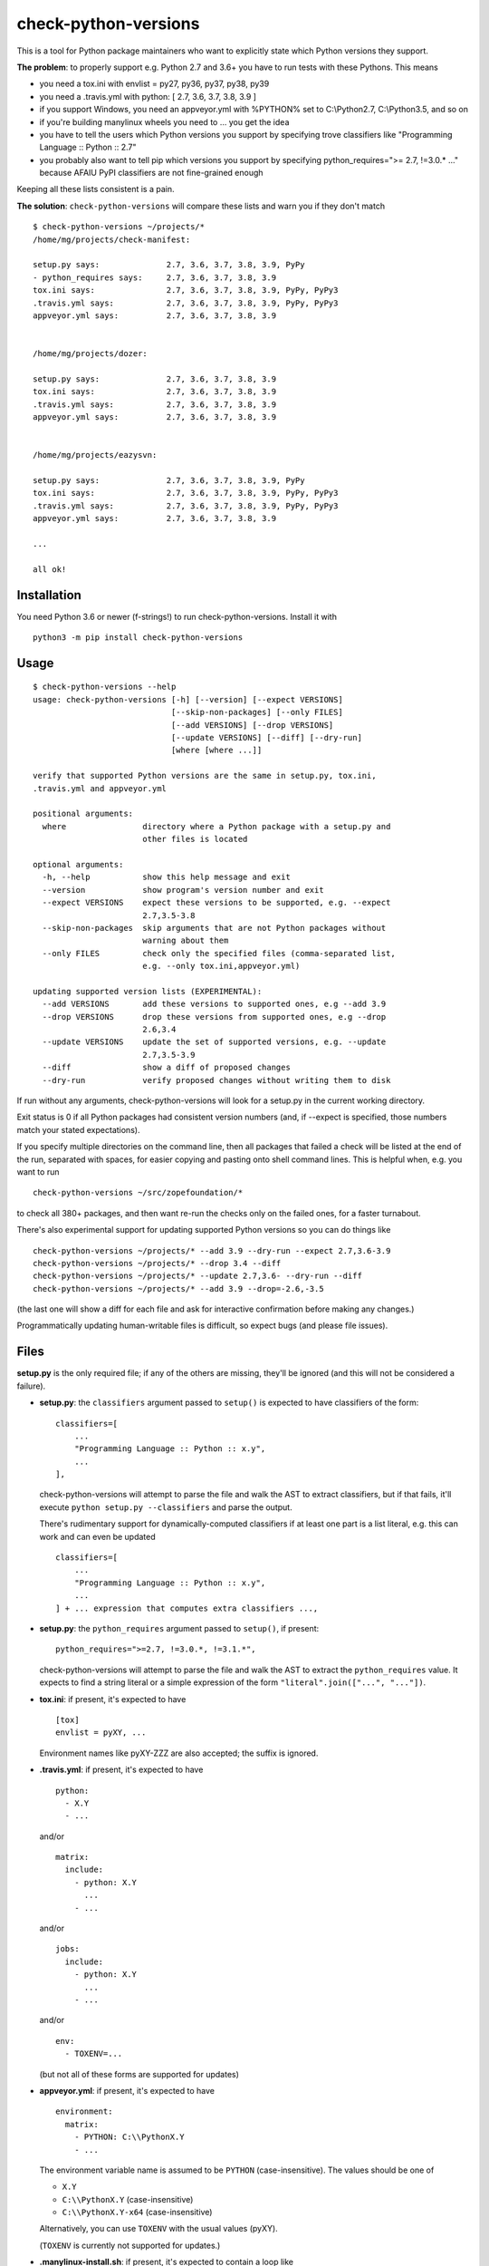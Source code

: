 check-python-versions
=====================

.. image:: https://img.shields.io/pypi/v/check-python-versions.svg
    :target: https://pypi.org/project/check-python-versions/
    :alt: Latest release

.. image:: https://img.shields.io/pypi/pyversions/check-python-versions.svg
    :target: https://pypi.org/project/check-python-versions/
    :alt: Supported Python versions

.. image:: https://github.com/mgedmin/check-python-versions/workflows/build/badge.svg?branch=master
    :target: https://github.com/mgedmin/check-python-versions/actions
    :alt: Build status

.. image:: https://coveralls.io/repos/mgedmin/check-python-versions/badge.svg?branch=master
    :target: https://coveralls.io/r/mgedmin/check-python-versions
    :alt: Test coverage


This is a tool for Python package maintainers who want to explicitly state
which Python versions they support.


**The problem**: to properly support e.g. Python 2.7 and 3.6+ you have to
run tests with these Pythons.  This means

- you need a tox.ini with envlist = py27, py36, py37, py38, py39
- you need a .travis.yml with python: [ 2.7, 3.6, 3.7, 3.8, 3.9 ]
- if you support Windows, you need an appveyor.yml with %PYTHON% set to
  C:\\Python2.7, C:\\Python3.5, and so on
- if you're building manylinux wheels you need to ... you get the idea
- you have to tell the users which Python versions you support by specifying
  trove classifiers like "Programming Language :: Python :: 2.7"
- you probably also want to tell pip which versions you support by specifying
  python_requires=">= 2.7, !=3.0.* ..." because AFAIU PyPI classifiers are
  not fine-grained enough

Keeping all these lists consistent is a pain.

**The solution**: ``check-python-versions`` will compare these lists and warn
you if they don't match ::

    $ check-python-versions ~/projects/*
    /home/mg/projects/check-manifest:

    setup.py says:              2.7, 3.6, 3.7, 3.8, 3.9, PyPy
    - python_requires says:     2.7, 3.6, 3.7, 3.8, 3.9
    tox.ini says:               2.7, 3.6, 3.7, 3.8, 3.9, PyPy, PyPy3
    .travis.yml says:           2.7, 3.6, 3.7, 3.8, 3.9, PyPy, PyPy3
    appveyor.yml says:          2.7, 3.6, 3.7, 3.8, 3.9


    /home/mg/projects/dozer:

    setup.py says:              2.7, 3.6, 3.7, 3.8, 3.9
    tox.ini says:               2.7, 3.6, 3.7, 3.8, 3.9
    .travis.yml says:           2.7, 3.6, 3.7, 3.8, 3.9
    appveyor.yml says:          2.7, 3.6, 3.7, 3.8, 3.9


    /home/mg/projects/eazysvn:

    setup.py says:              2.7, 3.6, 3.7, 3.8, 3.9, PyPy
    tox.ini says:               2.7, 3.6, 3.7, 3.8, 3.9, PyPy, PyPy3
    .travis.yml says:           2.7, 3.6, 3.7, 3.8, 3.9, PyPy, PyPy3
    appveyor.yml says:          2.7, 3.6, 3.7, 3.8, 3.9

    ...

    all ok!


Installation
------------

You need Python 3.6 or newer (f-strings!) to run check-python-versions.
Install it with ::

    python3 -m pip install check-python-versions


Usage
-----

::

    $ check-python-versions --help
    usage: check-python-versions [-h] [--version] [--expect VERSIONS]
                                 [--skip-non-packages] [--only FILES]
                                 [--add VERSIONS] [--drop VERSIONS]
                                 [--update VERSIONS] [--diff] [--dry-run]
                                 [where [where ...]]

    verify that supported Python versions are the same in setup.py, tox.ini,
    .travis.yml and appveyor.yml

    positional arguments:
      where                directory where a Python package with a setup.py and
                           other files is located

    optional arguments:
      -h, --help           show this help message and exit
      --version            show program's version number and exit
      --expect VERSIONS    expect these versions to be supported, e.g. --expect
                           2.7,3.5-3.8
      --skip-non-packages  skip arguments that are not Python packages without
                           warning about them
      --only FILES         check only the specified files (comma-separated list,
                           e.g. --only tox.ini,appveyor.yml)

    updating supported version lists (EXPERIMENTAL):
      --add VERSIONS       add these versions to supported ones, e.g --add 3.9
      --drop VERSIONS      drop these versions from supported ones, e.g --drop
                           2.6,3.4
      --update VERSIONS    update the set of supported versions, e.g. --update
                           2.7,3.5-3.9
      --diff               show a diff of proposed changes
      --dry-run            verify proposed changes without writing them to disk

If run without any arguments, check-python-versions will look for a setup.py in
the current working directory.

Exit status is 0 if all Python packages had consistent version numbers (and, if
--expect is specified, those numbers match your stated expectations).

If you specify multiple directories on the command line, then all packages
that failed a check will be listed at the end of the run, separated with
spaces, for easier copying and pasting onto shell command lines.  This is
helpful when, e.g. you want to run ::

    check-python-versions ~/src/zopefoundation/*

to check all 380+ packages, and then want re-run the checks only on the failed
ones, for a faster turnabout.

There's also experimental support for updating supported Python versions
so you can do things like ::

    check-python-versions ~/projects/* --add 3.9 --dry-run --expect 2.7,3.6-3.9
    check-python-versions ~/projects/* --drop 3.4 --diff
    check-python-versions ~/projects/* --update 2.7,3.6- --dry-run --diff
    check-python-versions ~/projects/* --add 3.9 --drop=-2.6,-3.5

(the last one will show a diff for each file and ask for interactive
confirmation before making any changes.)

Programmatically updating human-writable files is difficult, so expect
bugs (and please file issues).


Files
-----

**setup.py** is the only required file; if any of the others are missing,
they'll be ignored (and this will not be considered a failure).

- **setup.py**: the ``classifiers`` argument passed to ``setup()`` is expected
  to have classifiers of the form::

        classifiers=[
            ...
            "Programming Language :: Python :: x.y",
            ...
        ],

  check-python-versions will attempt to parse the file and walk the AST to
  extract classifiers, but if that fails, it'll execute
  ``python setup.py --classifiers`` and parse the output.

  There's rudimentary support for dynamically-computed classifiers if at
  least one part is a list literal, e.g. this can work and can even be
  updated ::

        classifiers=[
            ...
            "Programming Language :: Python :: x.y",
            ...
        ] + ... expression that computes extra classifiers ...,

- **setup.py**: the ``python_requires`` argument passed to ``setup()``, if
  present::

        python_requires=">=2.7, !=3.0.*, !=3.1.*",

  check-python-versions will attempt to parse the file and walk the AST to
  extract the ``python_requires`` value.  It expects to find a string literal
  or a simple expression of the form ``"literal".join(["...", "..."])``.

- **tox.ini**: if present, it's expected to have ::

    [tox]
    envlist = pyXY, ...

  Environment names like pyXY-ZZZ are also accepted; the suffix is ignored.

- **.travis.yml**: if present, it's expected to have ::

    python:
      - X.Y
      - ...

  and/or ::

    matrix:
      include:
        - python: X.Y
          ...
        - ...

  and/or ::

    jobs:
      include:
        - python: X.Y
          ...
        - ...

  and/or ::

    env:
      - TOXENV=...

  (but not all of these forms are supported for updates)

- **appveyor.yml**: if present, it's expected to have ::

    environment:
      matrix:
        - PYTHON: C:\\PythonX.Y
        - ...

  The environment variable name is assumed to be ``PYTHON`` (case-insensitive).
  The values should be one of

  - ``X.Y``
  - ``C:\\PythonX.Y`` (case-insensitive)
  - ``C:\\PythonX.Y-x64`` (case-insensitive)

  Alternatively, you can use ``TOXENV`` with the usual values (pyXY).

  (``TOXENV`` is currently not supported for updates.)

- **.manylinux-install.sh**: if present, it's expected to contain a loop like
  ::

    for PYBIN in /opt/python/*/bin; do
        if [[ "${PYBIN}" == *"cp27"* ]] || \
           [[ "${PYBIN}" == *"cp35"* ]] || \
           [[ "${PYBIN}" == *"cp36"* ]] || \
           [[ "${PYBIN}" == *"cp37"* ]] || \
           [[ "${PYBIN}" == *"cp38"* ]]; then
            "${PYBIN}/pip" install -e /io/
            "${PYBIN}/pip" wheel /io/ -w wheelhouse/
               rm -rf /io/build /io/*.egg-info
        fi
    done

  check-python-versions will look for $PYBIN tests of the form ::

    [[ "${PYBIN}" == *"cpXY"* ]]

  where X and Y are arbitrary digits.

  These scripts are used in several zopefoundation repositories like
  zopefoundation/zope.interface.  It's the least standartized format.

- **.github/workflows/*.yml**: if present, it's expected to have ::

    jobs:
      (anything):
        strategy:
          matrix:
            python-version:
              - X.Y
              - ...

  or ::

    jobs:
      (anything):
        strategy:
          matrix:
            config
              - [ X.Y, "pyXY" ]
              - ...


Python versions
---------------

In addition to CPython X.Y, check-python-versions will recognize PyPy and PyPy3
in some of the files:

- **setup.py** may have a ::

        'Programming Language :: Python :: Implementation :: PyPy',

  classifier

- **tox.ini** may have pypy[-suffix] and pypy3[-suffix] environments

- **.travis.yml** may have pypy and pypy3 jobs with optional version suffixes
  (e.g. pypy2.7-6.0.0, pypy3.5-6.0.0)

- **.github/workflows/*.yml**: may have pypy/pypy3/pypy-N.M/pypy-N.M-vX.Y.Z
  jobs.

- **appveyor.yml** and **.manylinux-install.sh** do not usually have pypy tests,
  so check-python-versions cannot recognize them, and these files are excluded
  from PyPy support consistency checks.

Upcoming Python releases (such as 3.10 in setup.py or 3.10-dev in a .travis.yml)
are also shown but do not cause mismatch errors.

In addition, ``python_requires`` in setup.py usually has a lower limit, but no
upper limit.  check-python-versions will assume this means support up to the
current Python 3.x release (3.9 at the moment).

When you're specifying Python version ranges for --expect, --add, --drop or
--update, you can use

- ``X.Y`` (e.g. ``--add 3.8``)
- ``X.Y-U.V`` for an inclusive range (e.g. ``--add 3.5-3.8``)
- ``X.Y-``, which means from X.Y until the latest known release from the X
  series (e.g. ``--add 3.5-`` is equivalent to ``--add 3.5-3.7``)
- ``-X.Y``, which is the same as ``X.0-X.Y``
  (e.g. ``--drop -3.4`` is equivalent to ``--drop 3.0-3.4``)

or a comma-separated list of the above (e.g. ``--expect 2.7,3.5-``,
``--drop -2.6,-3.4``).

--expect/--add/--drop/--update currently do not allow specifying alternative
implementations (such as pypy).


pre-commit integration
----------------------

With `pre-commit <https://pre-commit.com>`_,
``check-python-versions`` can be part of your git-workflow.
Add the following snippet to your ``.pre-commit-config.yaml``.

.. code-block:: yaml

    repos:
    -   repo: https://github.com/mgedmin/check-python-versions
        rev: "0.17.1"
        hooks:
        -   id: check-python-versions
